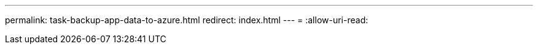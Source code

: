 ---
permalink: task-backup-app-data-to-azure.html 
redirect: index.html 
---
= 
:allow-uri-read: 



